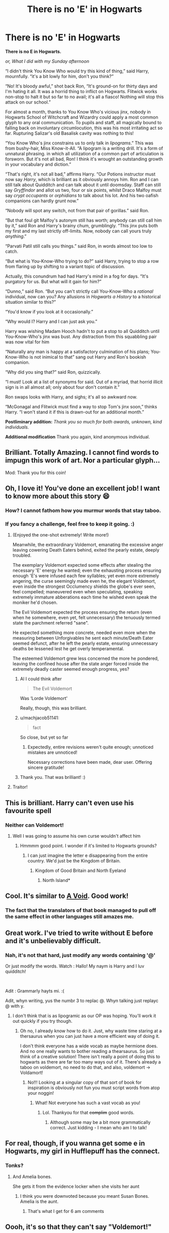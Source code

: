 #+TITLE: There is no 'E' in Hogwarts

* There is no 'E' in Hogwarts
:PROPERTIES:
:Author: Madeline_Basset
:Score: 549
:DateUnix: 1572817841.0
:DateShort: 2019-Nov-04
:END:
*There is no E in Hogwarts.*

/or, What I did with my Sunday afternoon/

“I didn't think You Know Who would try this kind of thing,” said Harry, mournfully. “it's a bit lowly for him, don't you think?”

“No! It's bloody awful,” shot back Ron, “It's ground-on for thirty days and I'm hating it all. It was a horrid thing to inflict on Hogwarts. Flitwick works non-stop to halt it but so far to no avail; it's all a fiasco! Nothing will stop this attack on our school.”

For almost a month, thanks to You Know Who's vicious jinx, nobody in Hogwarts School of Witchcraft and Wizardry could apply a most common glyph to any oral communication. To pupils and staff, all magically bound to falling back on involuntary circumlocution, this was his most irritating act so far. Rupturing Salizar's old Basalisk cavity was nothing to this!

“You Know Who's jinx constrains us to only talk in /lipograms/.” This was from bushy-hair, Miss Know-it-All. “A lipogram is a writing drill. It's a form of unnatural phrasing. in which all utilization of a common part of articulation is forsworn. But it's not all bad, Ron! I think it's wrought an outstanding growth in your vocabulary and diction.”

“That's right, it's not all bad,” affirms Harry. “Our Potions instructor must now say /Harry/, which is brilliant as it obviously annoys him. Ron and I can still talk about Quidditch and can talk about it until doomsday. Staff can still say /Gryffindor/ and allot us two, four or six points, whilst Draco Malfoy must say /crypt occupants/ or /orphidians/ to talk about his lot. And his two oafish companions can hardly grunt now.”

“Nobody will spot any switch, not from that pair of gorillas.” said Ron.

“But that foul git Malfoy's autonym still has worth; anybody can still call him by it,” said Ron and Harry's brainy chum, grumblingly. “This jinx puts both my first and my last strictly off-limits. Now, nobody can call yours truly /anything/.”

“Parvati Patil still calls you things.” said Ron, in words almost too low to catch.

“But what is You-Know-Who trying to do?” said Harry, trying to stop a row from flaring up by shifting to a variant topic of discussion.

Actually, this conundrum had had Harry's mind in a fog for days. “It's purgatory for us. But what will it gain for him?”

“Dunno,” said Ron. “But you can't strictly call You-Know-Who a /rational/ individual, now can you? Any allusions in /Hogwarts a History/ to a historical situation similar to this?”

“You'd know if you look at it occasionally.”

“Why would I? Harry and I can just ask you.”

Harry was wishing Madam Hooch hadn't to put a stop to all Quidditch until You-Know-Who's jinx was bust. Any distraction from this squabbling pair was now vital for him

“Naturally any man is happy at a satisfactory culmination of his plans; You-Know-Who is not inimical to that” sang out Harry and Ron's bookish companion.

“Why did you sing that?” said Ron, quizzically.

“I must! Look at a list of synonyms for said. Out of a myriad, that horrid illicit sign is in all almost all; only about four don't contain it.”

Ron swaps looks with Harry, and sighs; it's all so awkward now.

“McGonagal and Flitwick must find a way to stop Tom's jinx soon,” thinks Harry. “I won't stand it if this is drawn-out for an additional month.”

*Postliminary addition:* /Thank you so much for both awards, unknown, kind individuals./

*Additional modification* Thank you again, kind anonymous individual.


** Brilliant. Totally Amazing. I cannot find words to impugn this work of art. Nor a particular glyph...

Mod: Thank you for this coin!
:PROPERTIES:
:Author: James_Locke
:Score: 121
:DateUnix: 1572827044.0
:DateShort: 2019-Nov-04
:END:


** Oh, I love it! You've done an excellent job! I want to know more about this story 😄
:PROPERTIES:
:Author: sabp
:Score: 53
:DateUnix: 1572818602.0
:DateShort: 2019-Nov-04
:END:

*** How? I cannot fathom how you murmur words that stay taboo.
:PROPERTIES:
:Author: QwenCollyer
:Score: 40
:DateUnix: 1572820673.0
:DateShort: 2019-Nov-04
:END:


*** If you fancy a challenge, feel free to keep it going. :)
:PROPERTIES:
:Author: Madeline_Basset
:Score: 22
:DateUnix: 1572821069.0
:DateShort: 2019-Nov-04
:END:

**** (Enjoyed the one-shot extremely! Write more!)

Meanwhile, the extraordinary Voldemort, emanating the excessive anger leaving cowering Death Eaters behind, exited the pearly estate, deeply troubled. 

The exemplary Voldemort expected some effects after stealing the necessary 'E' energy he wanted; even the exhausting process ensuring enough 'E's were infused each few syllables; yet even more extremely angering, the curse seemingly made even he, the elegant Voldemort, even inside the strongest Occlumency shields the globe's ever seen, feel compelled; maneuvered even when speculating, speaking extremely immature abberations each time he wished even speak the moniker he'd chosen. 

The Evil Voldemort expected the process ensuring the return (even when he somewhere, even yet, felt unnecessary) the tenuously termed state the parchment referred "sane". 

He expected something more concrete, needed even more when the measuring between Unforgivables he sent each minute/Death Eater seemed defunct, after he left the pearly estate, ensuring unnecessary deaths be lessened lest he get overly temperamental. 

The esteemed Voldemort grew less concerned the more he pondered, leaving the confined house after the state anger forced inside the extremely deadly caster seemed enough progress, yes? 
:PROPERTIES:
:Author: A2i9
:Score: 31
:DateUnix: 1572861015.0
:DateShort: 2019-Nov-04
:END:

***** Al I could think after

#+begin_quote
  The Evil Voldemort
#+end_quote

Was ‘Lorde Voldemort'

Really, though, this was brilliant.
:PROPERTIES:
:Author: Sigyn99
:Score: 10
:DateUnix: 1572863678.0
:DateShort: 2019-Nov-04
:END:


***** u/machjacob51141:
#+begin_quote
  fact
#+end_quote

So close, but yet so far
:PROPERTIES:
:Author: machjacob51141
:Score: 4
:DateUnix: 1572913664.0
:DateShort: 2019-Nov-05
:END:

****** Expectedly, entire revisions weren't quite enough; unnoticed mistakes are unnoticed!

Necessary corrections have been made, dear user. Offering sincere gratitude!
:PROPERTIES:
:Author: A2i9
:Score: 6
:DateUnix: 1572946957.0
:DateShort: 2019-Nov-05
:END:


***** Thank you. That was brilliant! :)
:PROPERTIES:
:Author: Madeline_Basset
:Score: 3
:DateUnix: 1572863993.0
:DateShort: 2019-Nov-04
:END:


**** Traitor!
:PROPERTIES:
:Author: FerusGrim
:Score: 10
:DateUnix: 1572843838.0
:DateShort: 2019-Nov-04
:END:


** This is brilliant. Harry can't even use his favourite spell
:PROPERTIES:
:Author: machjacob51141
:Score: 126
:DateUnix: 1572820598.0
:DateShort: 2019-Nov-04
:END:

*** Neither can Voldemort!
:PROPERTIES:
:Author: excelsioribus
:Score: 76
:DateUnix: 1572820709.0
:DateShort: 2019-Nov-04
:END:

**** Well I was going to assume his own curse wouldn't affect him
:PROPERTIES:
:Author: machjacob51141
:Score: 40
:DateUnix: 1572820813.0
:DateShort: 2019-Nov-04
:END:

***** Hmmmm good point. I wonder if it's limited to Hogwarts grounds?
:PROPERTIES:
:Author: excelsioribus
:Score: 23
:DateUnix: 1572820849.0
:DateShort: 2019-Nov-04
:END:

****** I can just imagine the letter e disappearing from the entire country. We'd just be the Kingdom of Britain.
:PROPERTIES:
:Author: machjacob51141
:Score: 37
:DateUnix: 1572820925.0
:DateShort: 2019-Nov-04
:END:

******* Kingdom of Good Britain and North Eyeland
:PROPERTIES:
:Author: EpicDaNoob
:Score: 4
:DateUnix: 1572884781.0
:DateShort: 2019-Nov-04
:END:

******** North Island*
:PROPERTIES:
:Author: machjacob51141
:Score: 4
:DateUnix: 1572908547.0
:DateShort: 2019-Nov-05
:END:


** Cool. It's similar to [[https://en.wikipedia.org/wiki/A_Void][A Void]]. Good work!
:PROPERTIES:
:Author: Escapement
:Score: 27
:DateUnix: 1572829137.0
:DateShort: 2019-Nov-04
:END:

*** The fact that the translators of that book managed to pull off the same effect in other languages still amazes me.
:PROPERTIES:
:Author: Ch1pp
:Score: 31
:DateUnix: 1572830034.0
:DateShort: 2019-Nov-04
:END:


** Great work. I've tried to write without E before and it's unbelievably difficult.
:PROPERTIES:
:Author: Ch1pp
:Score: 21
:DateUnix: 1572830076.0
:DateShort: 2019-Nov-04
:END:

*** Nah, it's not that hard, just modify any words containing '@'

Or just modify the words. Watch : Hallo! My naym is Harry and I luv quidditch!

​

Adit : Grammarly hayts mi. :(

Adit, whyn writing, yus the numbr 3 to replac @. Whyn talking just replayc @ with y.
:PROPERTIES:
:Author: YoungMadScientist_
:Score: 1
:DateUnix: 1582133592.0
:DateShort: 2020-Feb-19
:END:

**** I don't think that is as lipogramic as our OP was hoping. You'll work it out quickly if you try though.
:PROPERTIES:
:Author: Ch1pp
:Score: 1
:DateUnix: 1582142588.0
:DateShort: 2020-Feb-19
:END:

***** Oh no, I already know how to do it. Just, why waste time staring at a thersaurus when you can just have a more efficient way of doing it.

I don't think everyone has a wide vocab as maybe hermione does. And no one really wants to bother reading a thearsaurus. So just think of a creative solution! There isn't really a point of doing this to hogwarts as there are far too many ways out of it. There's already a taboo on voldemort, no need to do that, and also, voldemort -> Voldamort!
:PROPERTIES:
:Author: YoungMadScientist_
:Score: 1
:DateUnix: 1582156142.0
:DateShort: 2020-Feb-20
:END:

****** No!!! Looking at a singular copy of that sort of book for inspiration is obviously not fun you must script words from atop your noggin!
:PROPERTIES:
:Author: Ch1pp
:Score: 1
:DateUnix: 1582167377.0
:DateShort: 2020-Feb-20
:END:

******* What! Not everyone has such a vast vocab as you!
:PROPERTIES:
:Author: YoungMadScientist_
:Score: 2
:DateUnix: 1582233916.0
:DateShort: 2020-Feb-21
:END:

******** Lol. Thankyou for that +complim+ good words.
:PROPERTIES:
:Author: Ch1pp
:Score: 1
:DateUnix: 1582252171.0
:DateShort: 2020-Feb-21
:END:

********* Although some may be a bit more grammatically correct. Just kidding - I mean who am I to talk!
:PROPERTIES:
:Author: YoungMadScientist_
:Score: 2
:DateUnix: 1582283675.0
:DateShort: 2020-Feb-21
:END:


** For real, though, if you wanna get some e in Hogwarts, my girl in Hufflepuff has the connect.
:PROPERTIES:
:Author: tmthesaurus
:Score: 18
:DateUnix: 1572833999.0
:DateShort: 2019-Nov-04
:END:

*** Tonks?
:PROPERTIES:
:Author: FerusGrim
:Score: 7
:DateUnix: 1572843852.0
:DateShort: 2019-Nov-04
:END:

**** And Amelia bones.

She gets it from the evidence locker when she visits her aunt
:PROPERTIES:
:Author: Laoscaos
:Score: 1
:DateUnix: 1572869526.0
:DateShort: 2019-Nov-04
:END:

***** I think you were downvoted because you meant Susan Bones. Amelia is the aunt.
:PROPERTIES:
:Author: FerusGrim
:Score: 5
:DateUnix: 1572874614.0
:DateShort: 2019-Nov-04
:END:

****** That's what I get for 6 am comments
:PROPERTIES:
:Author: Laoscaos
:Score: 7
:DateUnix: 1572877785.0
:DateShort: 2019-Nov-04
:END:


** Oooh, it's so that they can't say "Voldemort!"
:PROPERTIES:
:Author: Tokimi-
:Score: 8
:DateUnix: 1572863750.0
:DateShort: 2019-Nov-04
:END:

*** Good thinking!
:PROPERTIES:
:Author: YoungMadScientist_
:Score: 2
:DateUnix: 1582133767.0
:DateShort: 2020-Feb-19
:END:


** This is an amazing submission for [[/r/AVoid5][r/AVoid5]]. You might find a group of similar works there
:PROPERTIES:
:Author: unfinnish
:Score: 6
:DateUnix: 1572848364.0
:DateShort: 2019-Nov-04
:END:


** Harry can no longer cast a particular climactic foil to thwart his most assiduous of assailants! Just think: what if this Villainous Mr. Tom R. was flung backward from that famous hour of his final fight to a day at which point Harry (and company) was still a pupil of Hogwarts School of Witchcraft and Wizardry? To alacritously lob upon this particular boy - and, in addition, all in his vicinity similarly pursuant of graduation - a jinx which would instantly put a halt to a magical incantation which is famously utilized in tripping up homicidal maniacs by forcibly avulsing such criminals of a wand?

Post-script: Cannot compatriots of apt miss Gryffindor H.G. call this poor girl 'Maya'? Strict laws of pronunciation would affirm that 'Maya' is a sound which occurs smack-dab at midpoint in this Witch's four-portion autonym.
:PROPERTIES:
:Author: CommandUltra2
:Score: 4
:DateUnix: 1572882093.0
:DateShort: 2019-Nov-04
:END:


** This is grat
:PROPERTIES:
:Author: BlessedBigIron
:Score: 3
:DateUnix: 1572867634.0
:DateShort: 2019-Nov-04
:END:

*** Finally! Soumuon who just modifys dah words!
:PROPERTIES:
:Author: YoungMadScientist_
:Score: 2
:DateUnix: 1582133841.0
:DateShort: 2020-Feb-19
:END:

**** I'm too lazy to pick my words cairfully
:PROPERTIES:
:Author: BlessedBigIron
:Score: 1
:DateUnix: 1582133940.0
:DateShort: 2020-Feb-19
:END:


** This is truly a work of art!

(also, obligatory to say: [[/r/Avoid5][r/Avoid5]])
:PROPERTIES:
:Author: panda-goddess
:Score: 3
:DateUnix: 1572885383.0
:DateShort: 2019-Nov-04
:END:


** Wow! This is really good.
:PROPERTIES:
:Score: 2
:DateUnix: 1572845253.0
:DateShort: 2019-Nov-04
:END:

*** *ryyly
:PROPERTIES:
:Author: YoungMadScientist_
:Score: 2
:DateUnix: 1582133871.0
:DateShort: 2020-Feb-19
:END:


** I feel like they'd just modify every word to not contain e.

Maybe even invent a new sound to replace e,, and whenever they refer to e just refer to it as @ or something

Like this: I fyyl liyk thay'd just modify ovry word to not contain @.

Com on, peepl can adapt! Peeple ar also cryative! Hahahahahahha! Only it'd sound a bit odd!

Adit : Oh and also tha arithmancy tychr might modify incantations to not hav '@s' and still work. Yup!

​

Common words lik {yes} would turn into yup.
:PROPERTIES:
:Author: YoungMadScientist_
:Score: 1
:DateUnix: 1582133117.0
:DateShort: 2020-Feb-19
:END:

